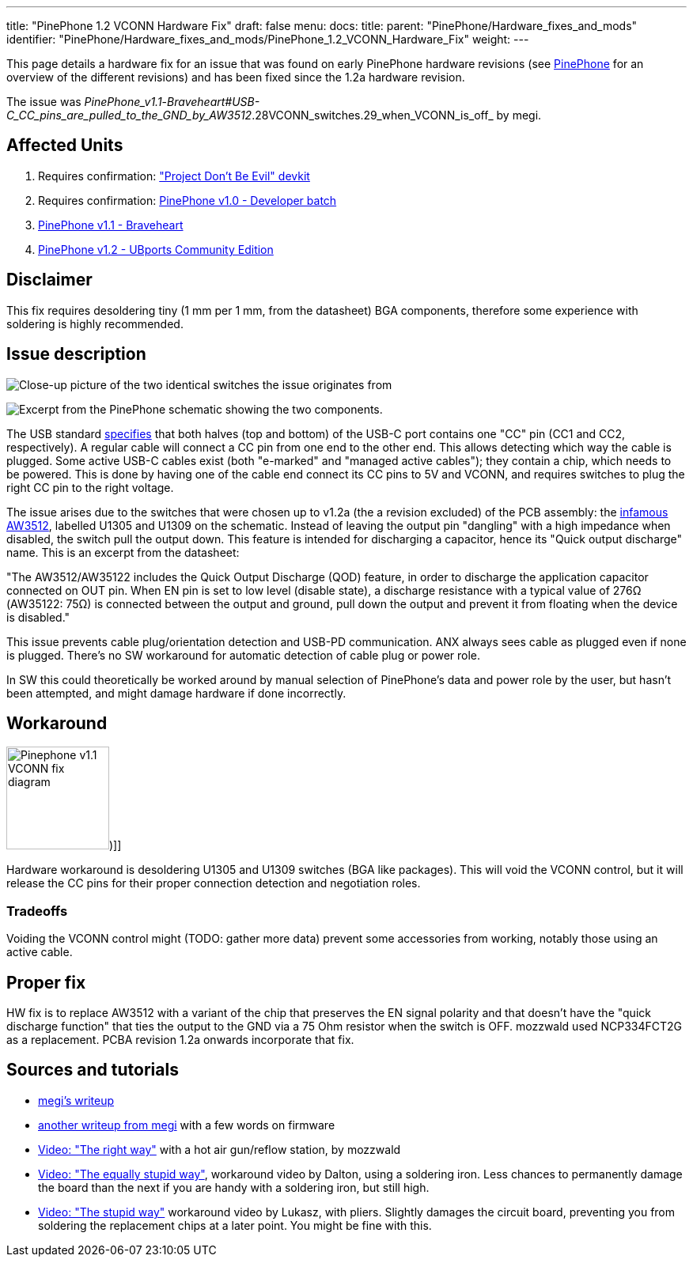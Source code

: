 ---
title: "PinePhone 1.2 VCONN Hardware Fix"
draft: false
menu:
  docs:
    title:
    parent: "PinePhone/Hardware_fixes_and_mods"
    identifier: "PinePhone/Hardware_fixes_and_mods/PinePhone_1.2_VCONN_Hardware_Fix"
    weight: 
---

This page details a hardware fix for an issue that was found on early PinePhone hardware revisions (see link:/documentation/PinePhone#Hardware_revisions[PinePhone] for an overview of the different revisions) and has been fixed since the 1.2a hardware revision.

The issue was _PinePhone_v1.1_-_Braveheart#USB-C_CC_pins_are_pulled_to_the_GND_by_AW3512_.28VCONN_switches.29_when_VCONN_is_off_ by megi.

== Affected Units

. Requires confirmation: link:/documentation/PinePhone/Revisions/Project_Dont_be_evil["Project Don't Be Evil" devkit]
. Requires confirmation: link:/documentation/PinePhone/Revisions/PinePhone_v1.0_-Dev[PinePhone v1.0 - Developer batch]
. link:/documentation/PinePhone/Revisions/PinePhone_v1.1_-_Braveheart[PinePhone v1.1 - Braveheart]
. link:/documentation/PinePhone/Revisions/PinePhone_v1.2[PinePhone v1.2 - UBports Community Edition]

== Disclaimer

This fix requires desoldering tiny (1 mm per 1 mm, from the datasheet) BGA components, therefore some experience with soldering is highly recommended.

== Issue description

image:/documentation/images/Martjin_VCONN_switches_1.1.jpg[Close-up picture of the two identical switches the issue originates from, with the ANX USB controller in the frame,title="Close-up picture of the two identical switches the issue originates from, with the ANX USB controller in the frame"]

image:/documentation/images/Schematic_VCONN_switches.png[Excerpt from the PinePhone schematic showing the two components.,title="Excerpt from the PinePhone schematic showing the two components."]

The USB standard https://microchipdeveloper.com/usb:tc-pins[specifies] that both halves (top and bottom) of the USB-C port contains one "CC" pin (CC1 and CC2, respectively). A regular cable will connect a CC pin from one end to the other end. This allows detecting which way the cable is plugged. Some active USB-C cables exist (both "e-marked" and "managed active cables"); they contain a chip, which needs to be powered. This is done by having one of the cable end connect its CC pins to 5V and VCONN, and requires switches to plug the right CC pin to the right voltage.

The issue arises due to the switches that were chosen up to v1.2a (the a revision excluded) of the PCB assembly: the https://www.awinic.com/cn/index/pageview/catid/122/id/2.html[infamous AW3512], labelled U1305 and U1309 on the schematic. Instead of leaving the output pin "dangling" with a high impedance when disabled, the switch pull the output down. This feature is intended for discharging a capacitor, hence its "Quick output discharge" name. This is an excerpt from the datasheet:

"The AW3512/AW35122 includes the Quick Output Discharge (QOD) feature, in order to discharge the application capacitor connected on OUT pin. When EN pin is set to low level (disable state), a discharge resistance with a typical value of 276Ω (AW35122: 75Ω) is connected between the output and ground, pull down the output and prevent it from floating when the device is disabled."

This issue prevents cable plug/orientation detection and USB-PD communication. ANX always sees cable as plugged even if none is plugged. There's no SW workaround for automatic detection of cable plug or power role.

In SW this could theoretically be worked around by manual selection of PinePhone's data and power role by the user, but hasn't been attempted, and might damage hardware if done incorrectly.

== Workaround

image:/documentation/images/Pinephone_v1.1_VCONN_fix_diagram.svg[width=130])]]

Hardware workaround is desoldering U1305 and U1309 switches (BGA like packages). This will void the VCONN control, but it will release the CC pins for their proper connection detection and negotiation roles.

=== Tradeoffs

Voiding the VCONN control might (TODO: gather more data) prevent some accessories from working, notably those using an active cable.

== Proper fix

HW fix is to replace AW3512 with a variant of the chip that preserves the EN signal polarity and that doesn't have the "quick discharge function" that ties the output to the GND via a 75 Ohm resistor when the switch is OFF. mozzwald used NCP334FCT2G as a replacement. PCBA revision 1.2a onwards incorporate that fix.

== Sources and tutorials

* https://xnux.eu/devices/pp-usbc-fix.jpg[megi's writeup]
* https://xnux.eu/devices/feature/anx7688.html[another writeup from megi] with a few words on firmware
* https://www.youtube.com/watch?v=xf8OJtjNWUM[Video: "The right way"] with a hot air gun/reflow station, by mozzwald
* https://www.youtube.com/watch?v=ZqOb45N2sMc[Video: "The equally stupid way"], workaround video by Dalton, using a soldering iron. Less chances to permanently damage the board than the next if you are handy with a soldering iron, but still high.
* https://www.youtube.com/watch?v=j3jc7Mvn9Eo[Video: "The stupid way"] workaround video by Lukasz, with pliers. Slightly damages the circuit board, preventing you from soldering the replacement chips at a later point. You might be fine with this.

